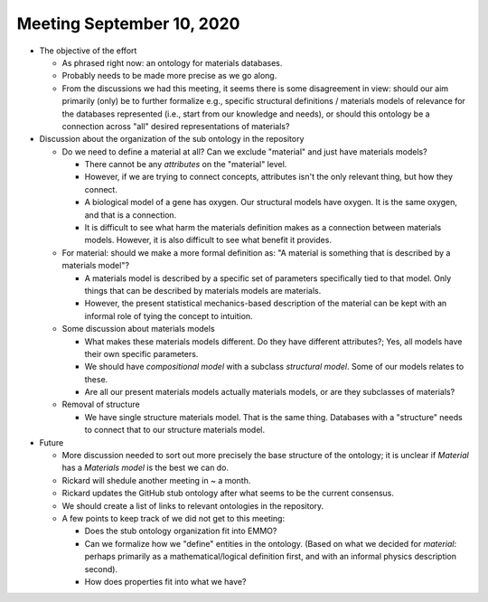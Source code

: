 ==========================
Meeting September 10, 2020
==========================

- The objective of the effort

  - As phrased right now: an ontology for materials databases.
  - Probably needs to be made more precise as we go along.
  - From the discussions we had this meeting, it seems there is some disagreement in view: should our aim primarily (only) be to further formalize e.g.,
    specific structural definitions / materials models of relevance for the databases represented (i.e., start from our knowledge and needs), or should this ontology
    be a connection across "all" desired representations of materials?

- Discussion about the organization of the sub ontology in the repository

  - Do we need to define a material at all? Can we exclude "material" and just have materials models?
  
    - There cannot be any *attributes* on the "material" level.
    - However, if we are trying to connect concepts, attributes isn't the only relevant thing, but how they connect.
    - A biological model of a gene has oxygen. Our structural models have oxygen. It is the same oxygen, and that is a connection.
    - It is difficult to see what harm the materials definition makes as a connection between materials models. 
      However, it is also difficult to see what benefit it provides.
      
  - For material: should we make a more formal definition as: "A material is something that is described by a materials model"?

    - A materials model is described by a specific set of parameters specifically tied to that model. Only things that can be described
      by materials models are materials.
      
    - However, the present statistical mechanics-based description of the material can be kept with an informal role of tying the concept to intuition.  
    
  - Some discussion about materials models
  
    - What makes these materials models different. Do they have different attributes?; Yes, all models have their own specific parameters.
    
    - We should have `compositional model` with a subclass `structural model`. Some of our models relates to these.
    
    - Are all our present materials models actually materials models, or are they subclasses of materials?

  - Removal of structure
  
    - We have single structure materials model. That is the same thing. Databases with a "structure" needs to connect that to our structure materials model.
    
- Future

  - More discussion needed to sort out more precisely the base structure of the ontology; it is unclear if `Material` has a `Materials model` is the best we can do.

  - Rickard will shedule another meeting in ~ a month.

  - Rickard updates the GitHub stub ontology after what seems to be the current consensus.
  
  - We should create a list of links to relevant ontologies in the repository.
  
  - A few points to keep track of we did not get to this meeting:
  
    - Does the stub ontology organization fit into EMMO?
    
    - Can we formalize how we "define" entities in the ontology. (Based on what we decided for `material`: perhaps primarily as a mathematical/logical definition first, and with an informal physics description second). 
 
    - How does properties fit into what we have?
    
    
  
